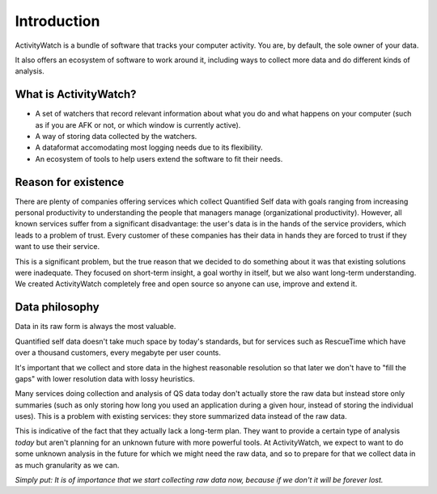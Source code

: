 Introduction
============

.. TODO This could need some more user-friendly language and less details about architecture.

ActivityWatch is a bundle of software that tracks your computer activity.
You are, by default, the sole owner of your data.

It also offers an ecosystem of software to work around it, including ways to collect more data and do different kinds of analysis.

What is ActivityWatch?
----------------------

- A set of watchers that record relevant information about what you do and what happens on your computer (such as if you are AFK or not, or which window is currently active).
- A way of storing data collected by the watchers.
- A dataformat accomodating most logging needs due to its flexibility.
- An ecosystem of tools to help users extend the software to fit their needs.

Reason for existence
--------------------

.. TODO We should add more of the reasons that we write about in the README

There are plenty of companies offering services which collect Quantified Self data with goals
ranging from increasing personal productivity to understanding the people that managers manage (organizational
productivity). However, all known services suffer from a significant disadvantage: the user's data is in
the hands of the service providers, which leads to a problem of trust. Every customer of these
companies has their data in hands they are forced to trust if they want to use their service.

This is a significant problem, but the true reason that we decided to do something about it was that
existing solutions were inadequate. They focused on short-term insight, a goal worthy in itself, but we also
want long-term understanding. We created ActivityWatch completely free and open source so anyone can
use, improve and extend it.


Data philosophy
---------------

Data in its raw form is always the most valuable.

Quantified self data doesn't take much space by today's standards, but for services such as RescueTime which have over
a thousand customers, every megabyte per user counts.

It's important that we collect and store data in the highest reasonable resolution so that later we don't have to "fill the gaps" with lower resolution
data with lossy heuristics.

Many services doing collection and analysis of QS data today don't actually store the raw data but instead
store only summaries (such as only storing how long you used an application during a given hour, instead of
storing the individual uses). This is a problem with existing services: they store summarized data instead of the raw data.

This is indicative of the fact that they actually lack a long-term plan. They want to provide a certain type of analysis *today* but aren't planning for an unknown future with more powerful tools. At ActivityWatch, we expect to want to do some unknown analysis in the future for which we might need the raw data, and so to prepare for that we collect data in as much granularity as we can.

*Simply put: It is of importance that we start collecting raw data now, because if we don't it will be forever lost.*

